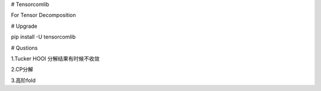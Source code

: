
# Tensorcomlib

For Tensor Decomposition

# Upgrade

pip install -U tensorcomlib

# Qustions

1.Tucker HOOI 分解结果有时候不收敛

2.CP分解

3.高阶fold

